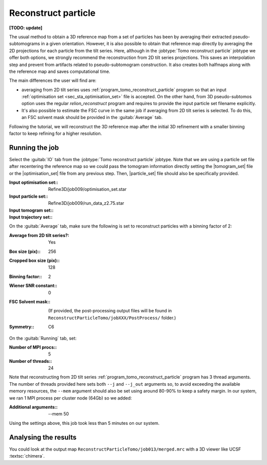.. _sec_sta_reconstructpart:

Reconstruct particle
====================

**[TODO: update]**

The usual method to obtain a 3D reference map from a set of particles has been by averaging their extracted pseudo-subtomograms in a given orientation.
However, it is also possible to obtain that reference map directly by averaging the 2D projections for each particle from the tilt series.
Here, although in the :jobtype:`Tomo reconstruct particle` jobtype we offer both options, we strongly recommend the reconstruction from 2D tilt series projections.
This saves an interpolation step and prevent from artifacts related to pseudo-subtomogram construction.
It also creates both halfmaps along with the reference map and saves computational time.

The main differences the user will find are:

- averaging from 2D tilt series uses :ref:`program_tomo_reconstruct_particle` program so that an input :ref:`optimisation set <sec_sta_optimisation_set>` file is accepted. On the other hand, from 3D pseudo-subtomos option uses the regular `relion_reconstruct` program and requires to provide the input particle set filename explicitly.
- It's also possible to estimate the FSC curve in the same job if averaging from 2D tilt series is selected. To do this, an FSC solvent mask should be provided in the :guitab:`Average` tab.

Following the tutorial, we will reconstruct the 3D reference map after the initial 3D refinement with a smaller binning factor to keep refining for a higher resolution.

Running the job
---------------

Select the :guitab:`IO` tab from the :jobtype:`Tomo reconstruct particle` jobtype.
Note that we are using a particle set file after recentering the reference map so we could pass the tomogram information directly setting the |tomogram_set| file or the  |optimisation_set| file from any previous step. Then, |particle_set| file should also be specifically provided.

:Input optimisation set:: Refine3D/job009/optimisation_set.star
:Input particle set:: Refine3D/job009/run_data_z2.75.star
:Input tomogram set:: \
:Input trajectory set:: \

On the :guitab:`Average` tab, make sure the following is set to reconstruct particles with a binning factor of 2:

:Average from 2D tilt series?: Yes
:Box size (pix):: 256
:Cropped box size (pix):: 128
:Binning factor:: 2
:Wiener SNR constant:: 0
:FSC Solvent mask:: \

   (If provided, the post-processing output files will be found in ``ReconstructParticleTomo/jobXXX/PostProcess/`` folder.)

:Symmetry:: C6


On the :guitab:`Running` tab, set:

:Number of MPI procs:: 5
:Number of threads:: 24

Note that reconstructing from 2D tilt series :ref:`program_tomo_reconstruct_particle` program has 3 thread arguments.
The number of threads provided here sets both ``--j`` and ``--j_out`` arguments so, to avoid exceeding the available memory resources, the ``--mem`` argument should also be set using around 80-90% to keep a safety margin.
In our system, we ran 1 MPI process per cluster node (64Gb) so we added:

:Additional arguments:: \--mem 50

Using the settings above, this job took less than 5 minutes on our system.


Analysing the results
---------------------

You could look at the output map ``ReconstructParticleTomo/job013/merged.mrc`` with a 3D viewer like UCSF :textsc:`chimera`.



.. |tomogram_set| replace:: :ref:`tomogram set <sec_sta_tomogram_set>`
.. |particle_set| replace:: :ref:`particle set <sec_sta_particle_set>`
.. |optimisation_set| replace:: :ref:`optimisation set <sec_sta_optimisation_set>`

